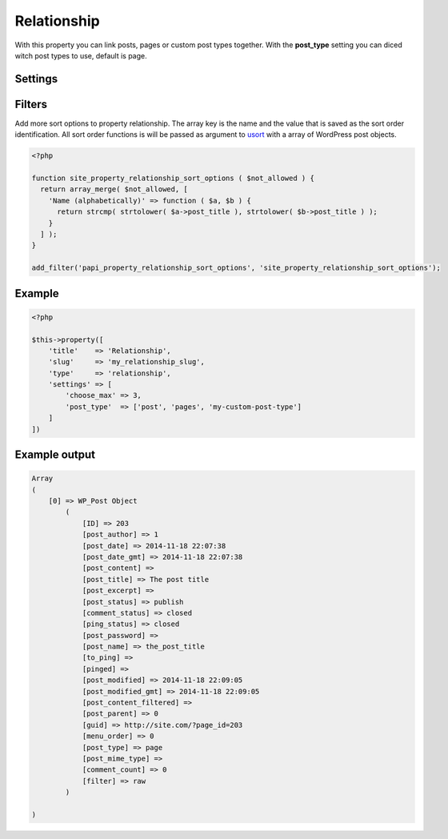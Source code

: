 Relationship
============

.. attribute:: type: relationship

With this property you can link posts, pages or custom post types together. With the **post_type** setting you can diced witch post types to use, default is page.

Settings
-----------

.. attribute:: choose_max

  Prevent how many post references that can be added.

  Default value is **-1** (no limit)

.. attribute:: post_type

  Change which post types it loads post objects from.

  Default value is **page**.

.. attribute:: query

  Append a WP_Query on all post types. Gist reference over WP_Query. Note that **post_type** in query will always be removed.

  Default value is **empty array**.

.. attribute:: show_sort_by

  Show the sort by dropdown or not.

  Default value is **true**
  
Filters
-----------

.. attribute:: tag: papi_property_relationship_sort_options

Add more sort options to property relationship. The array key is the name and the value that is saved as the sort order identification. All sort order functions is will be passed as argument to `usort <http://php.net/manual/en/function.usort.php>`_ with a array of WordPress post objects.

.. code-block:: php

  <?php

  function site_property_relationship_sort_options ( $not_allowed ) {
    return array_merge( $not_allowed, [
      'Name (alphabetically)' => function ( $a, $b ) {
        return strcmp( strtolower( $a->post_title ), strtolower( $b->post_title ) );
      }
    ] );
  }

  add_filter('papi_property_relationship_sort_options', 'site_property_relationship_sort_options');


Example
-----------

.. code-block:: php

  <?php

  $this->property([
      'title'    => 'Relationship',
      'slug'     => 'my_relationship_slug',
      'type'     => 'relationship',
      'settings' => [
          'choose_max' => 3,
          'post_type'  => ['post', 'pages', 'my-custom-post-type']
      ]
  ])

.. image:: /_static/papi/property-relationship.png

Example output
-----------

.. code-block:: php

  Array
  (
      [0] => WP_Post Object
          (
              [ID] => 203
              [post_author] => 1
              [post_date] => 2014-11-18 22:07:38
              [post_date_gmt] => 2014-11-18 22:07:38
              [post_content] =>
              [post_title] => The post title
              [post_excerpt] =>
              [post_status] => publish
              [comment_status] => closed
              [ping_status] => closed
              [post_password] =>
              [post_name] => the_post_title
              [to_ping] =>
              [pinged] =>
              [post_modified] => 2014-11-18 22:09:05
              [post_modified_gmt] => 2014-11-18 22:09:05
              [post_content_filtered] =>
              [post_parent] => 0
              [guid] => http://site.com/?page_id=203
              [menu_order] => 0
              [post_type] => page
              [post_mime_type] =>
              [comment_count] => 0
              [filter] => raw
          )

  )